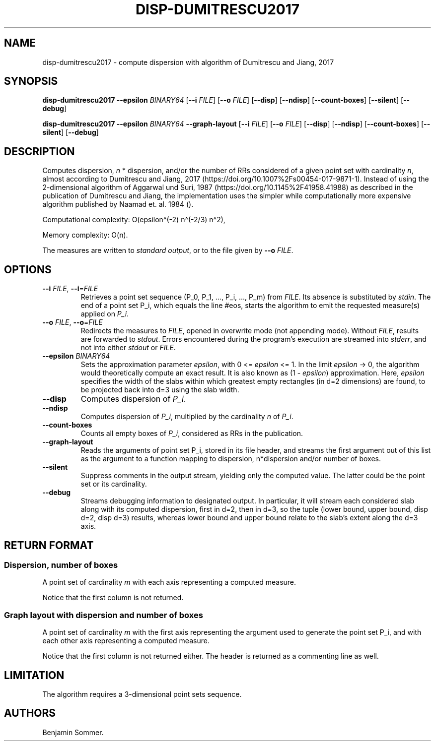 .\"t
.\" Automatically generated by Pandoc 2.9.2.1
.\"
.TH "DISP-DUMITRESCU2017" "1" "April 21, 2020" "1.3.0" "Dispersion Toolkit Manuals"
.hy
.SH NAME
.PP
disp-dumitrescu2017 - compute dispersion with algorithm of Dumitrescu
and Jiang, 2017
.SH SYNOPSIS
.PP
\f[B]disp-dumitrescu2017\f[R] \f[B]--epsilon\f[R] \f[I]BINARY64\f[R]
[\f[B]--i\f[R] \f[I]FILE\f[R]] [\f[B]--o\f[R] \f[I]FILE\f[R]]
[\f[B]--disp\f[R]] [\f[B]--ndisp\f[R]] [\f[B]--count-boxes\f[R]]
[\f[B]--silent\f[R]] [\f[B]--debug\f[R]]
.PP
\f[B]disp-dumitrescu2017\f[R] \f[B]--epsilon\f[R] \f[I]BINARY64\f[R]
\f[B]--graph-layout\f[R] [\f[B]--i\f[R] \f[I]FILE\f[R]] [\f[B]--o\f[R]
\f[I]FILE\f[R]] [\f[B]--disp\f[R]] [\f[B]--ndisp\f[R]]
[\f[B]--count-boxes\f[R]] [\f[B]--silent\f[R]] [\f[B]--debug\f[R]]
.SH DESCRIPTION
.PP
Computes dispersion, \f[I]n\f[R] * dispersion, and/or the number of RRs
considered of a given point set with cardinality \f[I]n\f[R], almost
according to Dumitrescu and Jiang, 2017
(https://doi.org/10.1007%2Fs00454-017-9871-1).
Instead of using the 2-dimensional algorithm of Aggarwal und Suri, 1987
(https://doi.org/10.1145%2F41958.41988) as described in the publication
of Dumitrescu and Jiang, the implementation uses the simpler while
computationally more expensive algorithm published by Naamad et.
al.\ 1984 ().
.PP
Computational complexity: O(epsilon\[ha](-2) n\[ha](-2/3) n\[ha]2),
.PP
Memory complexity: O(n).
.PP
The measures are written to \f[I]standard output\f[R], or to the file
given by \f[B]--o\f[R] \f[I]FILE\f[R].
.SH OPTIONS
.TP
\f[B]--i\f[R] \f[I]FILE\f[R], \f[B]--i\f[R]=\f[I]FILE\f[R]
Retrieves a point set sequence (P_0, P_1, \&..., P_i, \&..., P_m) from
\f[I]FILE\f[R].
Its absence is substituted by \f[I]stdin\f[R].
The end of a point set P_i, which equals the line #eos, starts the
algorithm to emit the requested measure(s) applied on \f[I]P_i\f[R].
.TP
\f[B]--o\f[R] \f[I]FILE\f[R], \f[B]--o\f[R]=\f[I]FILE\f[R]
Redirects the measures to \f[I]FILE\f[R], opened in overwrite mode (not
appending mode).
Without \f[I]FILE\f[R], results are forwarded to \f[I]stdout\f[R].
Errors encountered during the program\[cq]s execution are streamed into
\f[I]stderr\f[R], and not into either \f[I]stdout\f[R] or
\f[I]FILE\f[R].
.TP
\f[B]--epsilon\f[R] \f[I]BINARY64\f[R]
Sets the approximation parameter \f[I]epsilon\f[R], with 0 <=
\f[I]epsilon\f[R] <= 1.
In the limit \f[I]epsilon\f[R] -> 0, the algorithm would theoretically
compute an exact result.
It is also known as (1 - \f[I]epsilon\f[R]) approximation.
Here, \f[I]epsilon\f[R] specifies the width of the slabs within which
greatest empty rectangles (in d=2 dimensions) are found, to be projected
back into d=3 using the slab width.
.TP
\f[B]--disp\f[R]
Computes dispersion of \f[I]P_i\f[R].
.TP
\f[B]--ndisp\f[R]
Computes dispersion of \f[I]P_i\f[R], multiplied by the cardinality
\f[I]n\f[R] of \f[I]P_i\f[R].
.TP
\f[B]--count-boxes\f[R]
Counts all empty boxes of \f[I]P_i\f[R], considered as RRs in the
publication.
.TP
\f[B]--graph-layout\f[R]
Reads the arguments of point set P_i, stored in its file header, and
streams the first argument out of this list as the argument to a
function mapping to dispersion, n*dispersion and/or number of boxes.
.TP
\f[B]--silent\f[R]
Suppress comments in the output stream, yielding only the computed
value.
The latter could be the point set or its cardinality.
.TP
\f[B]--debug\f[R]
Streams debugging information to designated output.
In particular, it will stream each considered slab along with its
computed dispersion, first in d=2, then in d=3, so the tuple (lower
bound, upper bound, disp d=2, disp d=3) results, whereas lower bound and
upper bound relate to the slab\[cq]s extent along the d=3 axis.
.SH RETURN FORMAT
.SS Dispersion, number of boxes
.PP
A point set of cardinality \f[I]m\f[R] with each axis representing a
computed measure.
.PP
.TS
tab(@);
l l l l.
T{
point set
T}@T{
disp
T}@T{
n*disp
T}@T{
#RR boxes
T}
_
T{
P_0
T}@T{
\&.
T}@T{
\&.
T}@T{
\&.
T}
T{
P_1
T}@T{
\&.
T}@T{
\&.
T}@T{
\&.
T}
T{
\&...
T}@T{
\&.
T}@T{
\&.
T}@T{
\&.
T}
T{
P_m
T}@T{
\&.
T}@T{
\&.
T}@T{
\&.
T}
.TE
.PP
Notice that the first column is not returned.
.SS Graph layout with dispersion and number of boxes
.PP
A point set of cardinality \f[I]m\f[R] with the first axis representing
the argument used to generate the point set P_i, and with each other
axis representing a computed measure.
.PP
.TS
tab(@);
l l l l l.
T{
point set
T}@T{
argument
T}@T{
disp
T}@T{
n*disp
T}@T{
#boxes
T}
_
T{
P_0
T}@T{
\&.
T}@T{
\&.
T}@T{
\&.
T}@T{
\&.
T}
T{
P_1
T}@T{
\&.
T}@T{
\&.
T}@T{
\&.
T}@T{
\&.
T}
T{
\&...
T}@T{
\&.
T}@T{
\&.
T}@T{
\&.
T}@T{
\&.
T}
T{
P_m
T}@T{
\&.
T}@T{
\&.
T}@T{
\&.
T}@T{
\&.
T}
.TE
.PP
Notice that the first column is not returned either.
The header is returned as a commenting line as well.
.SH LIMITATION
.PP
The algorithm requires a 3-dimensional point sets sequence.
.SH AUTHORS
Benjamin Sommer.
